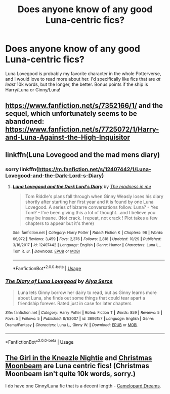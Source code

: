 #+TITLE: Does anyone know of any good Luna-centric fics?

* Does anyone know of any good Luna-centric fics?
:PROPERTIES:
:Author: lazyhatchet
:Score: 4
:DateUnix: 1544140932.0
:DateShort: 2018-Dec-07
:FlairText: Request
:END:
Luna Lovegood is probably my favorite character in the whole Potterverse, and I would love to read more about her. I'd specifically like fics that are /at least/ 10k words, but the longer, the better. Bonus points if the ship is Harry/Luna or Ginny/Luna!


** [[https://www.fanfiction.net/s/7352166/1/]] and the sequel, which unfortunately seems to be abandoned: [[https://www.fanfiction.net/s/7725072/1/Harry-and-Luna-Against-the-High-Inquisitor]]
:PROPERTIES:
:Author: 420SwagBro
:Score: 2
:DateUnix: 1544231294.0
:DateShort: 2018-Dec-08
:END:


** linkffn(Luna Lovegood and the mad mens diary)
:PROPERTIES:
:Author: natus92
:Score: 2
:DateUnix: 1544238166.0
:DateShort: 2018-Dec-08
:END:

*** sorry linkffn([[https://m.fanfiction.net/s/12407442/1/Luna-Lovegood-and-the-Dark-Lord-s-Diary]])
:PROPERTIES:
:Author: natus92
:Score: 3
:DateUnix: 1544239266.0
:DateShort: 2018-Dec-08
:END:

**** [[https://www.fanfiction.net/s/12407442/1/][*/Luna Lovegood and the Dark Lord's Diary/*]] by [[https://www.fanfiction.net/u/6415261/The-madness-in-me][/The madness in me/]]

#+begin_quote
  Tom Riddle's plans fall through when Ginny Weasly loses his diary shortly after starting her first year and it is found by one Luna Lovegood. A series of bizarre conversations follow. Luna? - Yes Tom? - I've been giving this a lot of thought...and I believe you may be insane. (Not crack. I repeat, not crack ! Plot takes a few chapters to appear but it's there)
#+end_quote

^{/Site/:} ^{fanfiction.net} ^{*|*} ^{/Category/:} ^{Harry} ^{Potter} ^{*|*} ^{/Rated/:} ^{Fiction} ^{K} ^{*|*} ^{/Chapters/:} ^{96} ^{*|*} ^{/Words/:} ^{66,972} ^{*|*} ^{/Reviews/:} ^{3,459} ^{*|*} ^{/Favs/:} ^{2,376} ^{*|*} ^{/Follows/:} ^{2,818} ^{*|*} ^{/Updated/:} ^{10/29} ^{*|*} ^{/Published/:} ^{3/16/2017} ^{*|*} ^{/id/:} ^{12407442} ^{*|*} ^{/Language/:} ^{English} ^{*|*} ^{/Genre/:} ^{Humor} ^{*|*} ^{/Characters/:} ^{Luna} ^{L.,} ^{Tom} ^{R.} ^{Jr.} ^{*|*} ^{/Download/:} ^{[[http://www.ff2ebook.com/old/ffn-bot/index.php?id=12407442&source=ff&filetype=epub][EPUB]]} ^{or} ^{[[http://www.ff2ebook.com/old/ffn-bot/index.php?id=12407442&source=ff&filetype=mobi][MOBI]]}

--------------

*FanfictionBot*^{2.0.0-beta} | [[https://github.com/tusing/reddit-ffn-bot/wiki/Usage][Usage]]
:PROPERTIES:
:Author: FanfictionBot
:Score: 2
:DateUnix: 1544239278.0
:DateShort: 2018-Dec-08
:END:


*** [[https://www.fanfiction.net/s/3696157/1/][*/The Diary of Luna Lovegood/*]] by [[https://www.fanfiction.net/u/1093225/Alya-Serce][/Alya Serce/]]

#+begin_quote
  Luna lets Ginny borrow her dairy to read, but as Ginny learns more about Luna, she finds out some things that could tear apart a friendship forever. Rated just in case for later chapters
#+end_quote

^{/Site/:} ^{fanfiction.net} ^{*|*} ^{/Category/:} ^{Harry} ^{Potter} ^{*|*} ^{/Rated/:} ^{Fiction} ^{T} ^{*|*} ^{/Words/:} ^{859} ^{*|*} ^{/Reviews/:} ^{5} ^{*|*} ^{/Favs/:} ^{5} ^{*|*} ^{/Follows/:} ^{5} ^{*|*} ^{/Published/:} ^{8/1/2007} ^{*|*} ^{/id/:} ^{3696157} ^{*|*} ^{/Language/:} ^{English} ^{*|*} ^{/Genre/:} ^{Drama/Fantasy} ^{*|*} ^{/Characters/:} ^{Luna} ^{L.,} ^{Ginny} ^{W.} ^{*|*} ^{/Download/:} ^{[[http://www.ff2ebook.com/old/ffn-bot/index.php?id=3696157&source=ff&filetype=epub][EPUB]]} ^{or} ^{[[http://www.ff2ebook.com/old/ffn-bot/index.php?id=3696157&source=ff&filetype=mobi][MOBI]]}

--------------

*FanfictionBot*^{2.0.0-beta} | [[https://github.com/tusing/reddit-ffn-bot/wiki/Usage][Usage]]
:PROPERTIES:
:Author: FanfictionBot
:Score: 1
:DateUnix: 1544238182.0
:DateShort: 2018-Dec-08
:END:


** [[https://archiveofourown.org/works/4173777][The Girl in the Kneazle Nightie]] and [[https://www.fanfiction.net/s/5574922/1/Christmas-Moonbeam][Christmas Moonbeam]] are Luna centric fics! (Christmas Moonbeam isn't quite 10k words, sorry.)

I do have one Ginny/Luna fic that is a decent length - [[https://www.fanfiction.net/s/12217386/1/][Camelopard Dreams]].
:PROPERTIES:
:Author: LittleMissPeachy6
:Score: 1
:DateUnix: 1544426445.0
:DateShort: 2018-Dec-10
:END:
